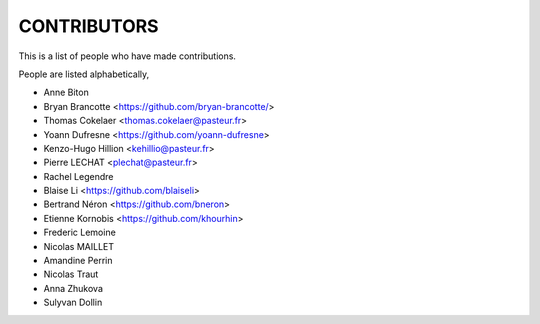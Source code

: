 CONTRIBUTORS
============

This is a list of people who have made contributions.

People are listed alphabetically,

- Anne Biton
- Bryan Brancotte <https://github.com/bryan-brancotte/>
- Thomas Cokelaer <thomas.cokelaer@pasteur.fr>
- Yoann Dufresne <https://github.com/yoann-dufresne>
- Kenzo-Hugo Hillion <kehillio@pasteur.fr>
- Pierre LECHAT  <plechat@pasteur.fr>
- Rachel Legendre
- Blaise Li <https://github.com/blaiseli>
- Bertrand Néron <https://github.com/bneron>
- Etienne Kornobis <https://github.com/khourhin>
- Frederic Lemoine
- Nicolas MAILLET
- Amandine Perrin
- Nicolas Traut
- Anna Zhukova
- Sulyvan Dollin
